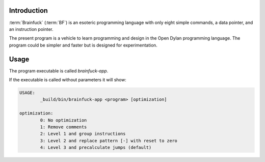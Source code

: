 Introduction
------------

:term:`Brainfuck` (:term:`BF`) is an esoteric programming language
with only eight simple commands, a data pointer, and an instruction
pointer.

The present program is a vehicle to learn programming and design in
the Open Dylan programming language. The program could be simpler and
faster but is designed for experimentation.

Usage
-----

The program executable is called `brainfuck-app`.

If the executable is called without parameters it will show:

.. code-block:: console

   USAGE:
	   _build/bin/brainfuck-app <program> [optimization]

   optimization:
	   0: No optimization
	   1: Remove comments
	   2: Level 1 and group instructions
	   3: Level 2 and replace pattern [-] with reset to zero
	   4: Level 3 and precalculate jumps (default)



